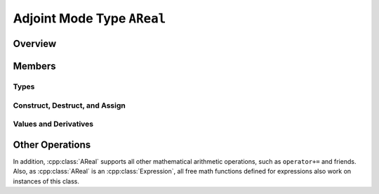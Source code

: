 .. This file is part of the XAD user manual.
   Copyright (C) 2010-2022 Xcelerit Computing Ltd.
   See the file index.rst for copying conditions. 
   
.. _ref-areal:

Adjoint Mode Type ``AReal``
===========================

Overview
--------

.. highlight:: cpp

.. cpp:class:: template <typename T> AReal : public Expression<T, AReal<T> >

   Defines and active data type version of the underlying type `T` 
   that tracks derivatives on a tape for adjoint computation.

   Derivatives will only be tracked on tape if the variable has been registered
   or is dependent on other registered variables.
   Hence creating and using variables without an active tape is not problematic.
   
   .. seealso:: :ref:`ref-tape`, :ref:`ref-global`, :ref:`ref-interface`, :ref:`ref-math` 
   
Members
-------

.. cpp:namespace:: template <typename T> AReal

Types
^^^^^

.. cpp:type:: tape_type

   The type of the tape that is used to store operations on this class.

.. cpp:type:: slot_type

   The type used for storing this instance's slot in the tape. 
   This type is useful for checkpointing, where the slot of the inputs and 
   outputs needs to be stored in the checkpoint in order to retrieve or 
   increment their derivatives during adjoint computation.
   
.. cpp:type:: T value_type

   The value-type of this class, i.e., ``T``.

   
Construct, Destruct, and Assign
^^^^^^^^^^^^^^^^^^^^^^^^^^^^^^^
      
.. cpp:function:: AReal(const T& val = T())

   Constructs a new instance of this class, given its initial passive value.

   Ensure that there is an active tape instance for the current thread, 
   otherwise creating instances of this class results in undefined behaviour.
   This error condition is only checked in debug builds, where it throws
   an :cpp:class:`NoTapeException`. Release builds do not perform this check.

   :param val: Value to initialize the  the instance with.
   :throws `NoTapeException`: If there is no active tape for the current thread 
                              (debug mode only)
   

.. cpp:function:: AReal(const AReal& val)

   Copy-constructor
   
   :param val: Value to initialize the instance with.
   :throws `NoTapeException`: If there is no active tape for the current thread 
                              (debug mode only)
   
.. cpp:function:: AReal(AReal&& o)

   Move-constructor
   
   :param o: Other object to move from
   
.. cpp:function:: AReal(const Expression<T,Expr>& expr)

   Construct from an expression. This constructor gets called from statements 
   like this, where the right-hand side involves and active data type::
   
      AReal<double> y = x + x*sin(x);
   
   :param expr: The expression to construct from
   :throws `NoTapeException`: If there is no active tape for the current thread 
                              (debug mode only)

.. cpp:function:: AReal& operator=(const T& val)

   Assign from a passive value.
   
   :param val: Value to be assigned to this object.
   :return: A reference to ``this``
   :throws `NoTapeException`: If there is no active tape for the current thread 
                              (debug mode only)
   
.. cpp:function:: AReal& operator=(const AReal& val)

   Assign from another `AReal` object.
   
   :param val: Value to be assigned to this object.
   :return: A reference to ``this``
   :throws `NoTapeException`: If there is no active tape for the current thread 
                              (debug mode only)

.. cpp:function:: AReal& operator=(AReal&& val)

   Move-assignment
   
   :param val: Value to be moved into this object
   :return: A reference to ``this``
   
.. cpp:function:: AReal& operator=(const Expression<T,Expr>& expr)

   Assign an expression
   
   :param expr: Expression to be assigned to this object.
   :return: A reference to ``this``
   :throws `NoTapeException`: If there is no active tape for the current thread 
                              (debug mode only)

.. cpp:function:: ~AReal()

   Destructor. 
      
Values and Derivatives
^^^^^^^^^^^^^^^^^^^^^^
   
.. cpp:function:: T getValue() const

   Get the value of this object, as the underlying type.
   
   :return: The value of this object
   
.. cpp:function:: const T& value() const

   Get a const reference to the value of this object.
   
   :return: The value of this object

.. cpp:function:: T& value()

   Get a reference to the value of this object, i.e. it is assignable
   
   :return: Reference to the value of this object

.. cpp:function:: T getDerivative() const

   Get the stored derivative of this object.
   
   :return: The derivative (adjoint) of this object

.. cpp:function:: const T& derivative() const

   Get a const reference to the stored derivative of this object.
   
   :return: The derivative (adjoint) of this object
   :throw `OutOfRange`: If the derivatives have not been initialized yet

.. cpp:function:: T& derivative()

   Get a reference to the stored derivative of this object, i.e., it is assignable.
   
   :return: A reference to the derivative (adjoint) of this object

.. cpp:function:: void setDerivative(const T& a)

   Sets the derivative of this object. This is the same as calling ``derivative() = a``.
   
   :param a: The value to assign to the derivative.
   
   
.. cpp:function:: void setAdjoint(const T& a)

   Synonym for ``setDerivative(a)``.

.. cpp:function:: bool shouldRecord() const

   Checks if the variable has been registered with a tape and should therefore
   be recorded.


Other Operations
----------------

In addition, :cpp:class:`AReal` supports all other mathematical arithmetic operations, 
such as ``operator+=`` and friends. 
Also, as :cpp:class:`AReal` is an :cpp:class:`Expression`, 
all free math functions defined for expressions also work on instances of this class.



